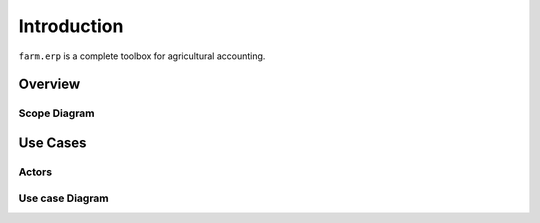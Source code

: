 
Introduction
============

``farm.erp`` is a complete toolbox for agricultural accounting.

Overview
***************

Scope Diagram
-------------

.. uml::

   Alice -> Bob: Hi!
   Alice <- Bob: How are you?

Use Cases
*********

Actors
------

Use case Diagram
----------------

